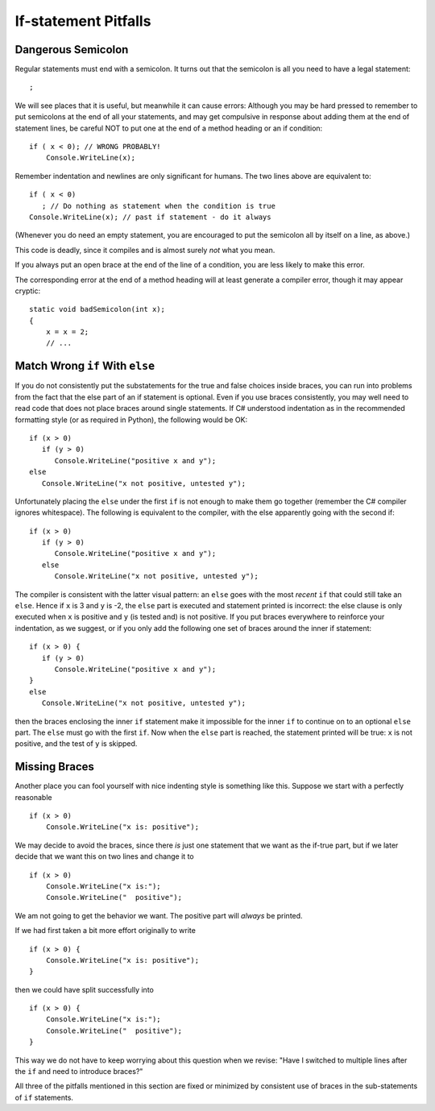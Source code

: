     
If-statement Pitfalls
------------------------

.. index::
   semicolon after condition; pitfall
   double: pitfall; if

.. _dangerous-semicolon:

Dangerous Semicolon
~~~~~~~~~~~~~~~~~~~~~~~~~~

Regular statements must end with a semicolon.
It turns out that the semicolon is all you need to have a legal statement::

    ;
    
We will see places that it is useful, but
meanwhile it can cause errors: Although you may be hard pressed to
remember to put semicolons at the end of all your statements, and may
get compulsive in response about adding them at the end of statement
lines, be careful NOT to put one at the end of a method heading or 
an if condition::

    if ( x < 0); // WRONG PROBABLY!
        Console.WriteLine(x);

Remember indentation and newlines are only significant for humans. The
two lines above are equivalent to::

    if ( x < 0)
       ; // Do nothing as statement when the condition is true
    Console.WriteLine(x); // past if statement - do it always

(Whenever you do need an empty statement, you are encouraged to put the
semicolon all by itself on a line, as above.)

This code is deadly, since it compiles and is almost surely 
*not* what you mean.

If you always put an open brace at the end of the line of a condition, 
you are less likely to make this error.

The corresponding error at the end of a method heading will at least 
generate a compiler error, though it may appear cryptic::

    static void badSemicolon(int x);
    {
        x = x = 2;
        // ...

.. index::
   double: pitfall; dangling else;
   if-else; dangling else pitfall 

Match Wrong ``if`` With ``else``
~~~~~~~~~~~~~~~~~~~~~~~~~~~~~~~~~~~~

If you do not consistently put the substatements for the true
and false choices inside braces, you can run into problems from
the fact that the else part of an if statement is optional. 
Even if you use braces consistently, 
you may well need to read code that does not place
braces around single statements. If C# understood indentation as
in the recommended formatting style (or as required in Python), 
the following would be OK::

    if (x > 0)
       if (y > 0)
          Console.WriteLine("positive x and y");
    else
       Console.WriteLine("x not positive, untested y");

Unfortunately placing the ``else`` under the first ``if`` is not enough to make
them go together (remember the C# compiler ignores whitespace). The
following is equivalent to the compiler, with the else apparently going
with the second if::

    if (x > 0)
       if (y > 0)
          Console.WriteLine("positive x and y");
       else
          Console.WriteLine("x not positive, untested y");

The compiler is consistent with the latter visual pattern: an ``else`` goes
with the most *recent* ``if`` that could still take an ``else``. 
Hence if ``x`` is 3
and ``y`` is -2, the ``else`` part is executed and statement printed is
incorrect: the else clause is only executed when ``x`` is positive and 
``y`` (is
tested and) is not positive. If you put braces everywhere to reinforce
your indentation, as we suggest, or if you only add the following
one set of braces around the inner if statement::

    if (x > 0) {
       if (y > 0)
          Console.WriteLine("positive x and y");
    }
    else
       Console.WriteLine("x not positive, untested y");

then the braces enclosing the inner ``if`` statement make it impossible for
the inner  ``if`` to continue on to an optional ``else`` part. 
The ``else`` must go
with the first ``if``. Now when the ``else`` part is reached, the statement
printed will be true: ``x`` is not positive, and the test of ``y`` is skipped.
   

.. index::
   pitfall; need braces for if
   double: if; need braces

Missing Braces
~~~~~~~~~~~~~~~~~~~~~~~~~~

Another place you can fool yourself with nice indenting style is
something like this.  Suppose we start with a perfectly reasonable ::

    if (x > 0)
        Console.WriteLine("x is: positive");

We may decide to avoid the braces, since there *is* just one statement
that we want as the if-true part, but if we later decide 
that we want this on two lines
and change it to ::

    if (x > 0)
        Console.WriteLine("x is:");
        Console.WriteLine("  positive");

We am not going to get the behavior we want.  
The positive part will *always* be printed.

If we had first taken a bit more effort originally to write ::

    if (x > 0) {
        Console.WriteLine("x is: positive");
    }
    
then we could have split successfully into  ::

    if (x > 0) {
        Console.WriteLine("x is:");
        Console.WriteLine("  positive");
    }

This way we do not have to keep worrying about this question when we revise:
"Have I switched to multiple lines after the ``if``
and need to introduce braces?"

All three of the pitfalls mentioned in this section are fixed or 
minimized by consistent
use of braces in the sub-statements of ``if`` statements.